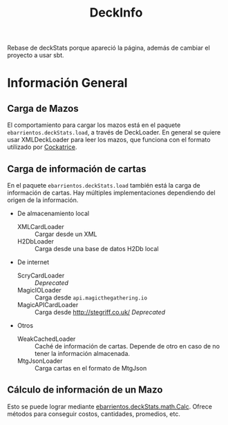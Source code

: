 #+TITLE:DeckInfo

Rebase de deckStats porque apareció la página, además de cambiar el proyecto a usar sbt.
* Información General
** Carga de Mazos
   El comportamiento para cargar los mazos está en el paquete
   ~ebarrientos.deckStats.load~, a través de DeckLoader. En general se quiere usar
   XMLDeckLoader para leer los mazos, que funciona con el formato utilizado por
   [[https://cockatrice.github.io][Cockatrice]].
** Carga de información de cartas
   En el paquete ~ebarrientos.deckStats.load~ también está la carga de
   información de cartas. Hay múltiples implementaciones dependiendo del origen
   de la información.
   - De almacenamiento local
     - XMLCardLoader :: Cargar desde un XML
     - H2DbLoader :: Carga desde una base de datos H2Db local
   - De internet
     - ScryCardLoader :: /Deprecated/
     - MagicIOLoader :: Carga desde =api.magicthegathering.io=
     - MagicAPICardLoader :: Carga desde http://stegriff.co.uk/ /Deprecated/
   - Otros
     - WeakCachedLoader :: Caché de información de cartas. Depende de otro en
       caso de no tener la información almacenada.
     - MtgJsonLoader :: Carga cartas en el formato de MtgJson
** Cálculo de información de un Mazo
   Esto se puede lograr mediante [[file:src/main/scala/ebarrientos/deckStats/math/Calc.scala::package ebarrientos.deckStats.math][ebarrientos.deckStats.math.Calc]]. Ofrece métodos
   para conseguir costos, cantidades, promedios, etc.
